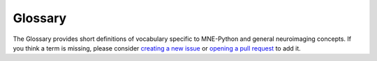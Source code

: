 Glossary
========

The Glossary provides short definitions of vocabulary specific to MNE-Python and
general neuroimaging concepts. If you think a term is missing, please consider
`creating a new issue`_ or `opening a pull request`_ to add it.

.. glossary::
    :sorted:


    annotations
        An annotation is defined by an onset, a duration, and a textual
        description. It can contain information about the experiment, but
        also details on signals marked by a human such as bad data segments,
        sleep stages, sleep events (spindles, K-complex), and so on.
        An :class:`Annotations` object is a container for multiple annotations,
        which is available as the ``annotations`` attribute of :class:`~io.Raw`
        objects. See :class:`Annotations` for the class definition and
        :ref:`tut-events-vs-annotations` for a short tutorial.
        See also :term:`events`.

    beamformer
        A beamformer is a popular source estimation approach that uses a set of
        spatial filters (beamformer weights) to compute time courses of sources
        at predefined locations. See :class:`beamformer.Beamformer` for the class
        definition. See also :term:`LCMV`.

    BEM
    boundary element model
    boundary element method
        BEM is the acronym for boundary element method or boundary element
        model. Both are related to the definion of the conductor model in the
        forward model computation. The boundary element model consists of surfaces
        such as the inner skull, outer skull, and outer skin (scalp) that define
        compartments of tissues of the head. You can compute the BEM surfaces with
        :func:`bem.make_watershed_bem` or :func:`bem.make_flash_bem`.
        See :ref:`tut-forward` for a usage demo.

    channels
        Channels refer to MEG sensors, EEG electrodes or other sensors such as
        EOG, ECG, sEEG, ECoG, etc. Channels usually have
        a type (such as gradiometer), and a unit (such as T/m) used e.g. for
        plotting. See also :term:`data channels`.

    data channels
        Many functions in MNE-Python operate on "data channels" by default. These
        are channels that contain electrophysiological data from the brain,
        as opposed to other channel types such as EOG, ECG, stimulus/trigger,
        or acquisition system status data. The set of channels considered
        "data channels" in MNE contains the following types (together with scale
        factors for plotting):

        .. mne:: data channels list

    DC
    direct current
        The part of a signal that stays constant over time. The "DC offset"
        of electrophysiological signals is often dealt with by high-pass
        filtering or by subtracting some suitable baseline.

    DICS
    dynamic imaging of coherent sources
        Dynamic Imaging of Coherent Sources is a method for computing source
        power in different frequency bands. See :ref:`ex-inverse-source-power`
        and :func:`beamformer.make_dics` for more details.

    digitization
        Digitization is a procedure of recording the head shape and locations of
        fiducial coils (or :term:`HPI`) and/or EEG electrodes on the head. They
        are represented as a set of points in 3D space.
        See :ref:`reading-dig-montages` and :ref:`dig-formats`.

    dipole
    ECD
    equivalent current dipole
        An equivalent current dipole (ECD) is an approximate representation of
        post-synaptic activity in a small cortical region. The intracellular
        currents that give rise to measurable EEG/MEG signals are thought to
        originate in populations of cortical pyramidal neurons aligned
        perpendicularly to the cortical surface. Because the length of such
        current sources is very small relative to the distance between the
        cortex and the EEG/MEG sensors, the fields measured by these techniques
        are well approximated by (i.e., equivalent to) fields generated by
        idealized point sources (dipoles) located on the cortical surface.

    dSPM
    dynamic statistical parametric mapping
        Dynamic statistical parametric mapping (dSPM) gives a noise-normalized
        minimum-norm estimate at a given source location. It is calculated by
        dividing the activity estimate at each source location by the baseline
        standard deviation of the noise.

    eLORETA
    sLORETA
        eLORETA and sLORETA (exact and standardized low resolution brain
        electromagnetic tomography) are linear source estimation techniques
        like :term:`dSPM` and :term:`MNE`. sLORETA outputs
        standardized values (like dSPM), while eLORETA generates normalized
        current estimates. See :func:`minimum_norm.apply_inverse`,
        :ref:`tut-inverse-methods`, and :ref:`example-sLORETA`.

    epochs
        Epochs (sometimes called "trials" in other software packages) are
        equal-length segments of data extracted from continuous data. Usually,
        epochs are extracted around stimulus events or responses,
        though sometimes sequential or overlapping epochs are used (e.g.,
        for analysis of resting-state activity). See :class:`Epochs` for the
        class definition and :ref:`tut-epochs-class` for a narrative overview.

    events
        Events correspond to specific time points in raw data, such as triggers,
        experimental condition events, etc. MNE-Python represents events with
        integers stored in NumPy arrays of shape ``(n_events, 3)``. The first
        column contains the event onset (in samples) with :term:`first_samp`
        included. The last column contains the event code. The second
        column contains the signal value of the immediately preceding sample,
        and reflects the fact that event arrays sometimes originate from
        analog voltage channels ("trigger channels" or "stim channels"). In
        most cases, the second column is all zeros and can be ignored.
        Event arrays can be created with :func:`mne.make_fixed_length_events`,
        :func:`mne.read_events`, and :func:`mne.find_events`.
        See :ref:`tut-events-vs-annotations` for a short tutorial.
        See also :term:`annotations`.

    evoked
        Evoked data are obtained by averaging epochs. Typically, an evoked object
        is constructed for each subject and each condition, but it can also be
        obtained by averaging a list of evoked objects over different subjects.
        See :class:`EvokedArray` for the class definition and
        :ref:`tut-evoked-class` for a narrative overview.

    fiducial
    fiducial point
    anatomical landmark
        Fiducials are objects placed in the field of view of an imaging system
        to act as known spatial references that are easy to localize.
        In neuroimaging, fiducials are often placed on anatomical landmarks
        such as the nasion (NAS) or left/right preauricular points (LPA and
        RPA).

        These known reference locations are used to define a coordinate system
        for localizing sensors (hence NAS, LPA and RPA are often
        called "cardinal points" because they define the cardinal directions of
        the head coordinate system). The cardinal points are also useful when
        co-registering measurements in different coordinate systems (such as
        aligning EEG sensor locations to an MRI of the head).

        Due to the common neuroimaging practice of placing fiducial objects on
        anatomical landmarks, the terms "fiducial", "anatomical landmark", and
        "cardinal point" are often (erroneously) used interchangeably.

    first_samp
        The :attr:`~io.Raw.first_samp` attribute of :class:`~io.Raw`
        objects is an integer representing the number of time samples that
        passed between the onset of the hardware acquisition system and the
        time when data recording started. This approach to sample
        numbering is a peculiarity of VectorView MEG systems, but for
        consistency it is present in all :class:`~io.Raw` objects
        regardless of the source of the data. In other words,
        :attr:`~io.Raw.first_samp` will be ``0`` in :class:`~io.Raw`
        objects loaded from non-VectorView data files. See also
        :term:`last_samp`.

    forward
    forward solution
        The forward solution is a linear operator capturing the
        relationship between each dipole location in the :term:`source space`
        and the corresponding field distribution measured by the sensors
        (the "lead field matrix"). Calculating a forward solution requires a
        conductivity model of the head, which encapsulates the geometries and
        electrical conductivities of the different tissue compartments (see
        :term:`boundary element model` and :class:`bem.ConductorModel`).
        For information about the Forward object and the data it stores, see
        :class:`mne.Forward`.

    GFP
    global field power
        Global Field Power (GFP) is a measure of the (non-)uniformity
        of the electromagnetic field at the sensors. It is typically calculated
        as the standard deviation of the sensor values at each time point. Thus,
        it is a one-dimensional time series capturing the spatial variability
        of the signal across sensor locations.

    HED
    hierarchical event descriptors
        Hierarchical event descriptors (HED) are tags that use
        keywords separated by slashes (/) to describe different types of
        experimental events (for example, ``stimulus/circle/red/left`` and
        ``stimulus/circle/blue/left``). These tags can be used to group
        experimental events and select event types for analysis.

    HPI
    cHPI
    head position indicator
        Head position indicators (HPI, sometimes cHPI for
        *continuous* head position indicators) are small coils attached to a
        subject's head during MEG acquisition. Each coil emits a sinusoidal
        signal of a different frequency, which is picked up by the MEG sensors
        and can be used to infer the head position. With cHPI, the sinusoidal
        signals are typically set at frequencies above any neural signal of
        interest, and thus can be removed after head position correction via
        low-pass filtering. See :ref:`tut-head-pos`.

    info
    measurement info
        A "measurement info" (or short "info") object is a collection of metadata
        related to :class:`~io.Raw`, :class:`Epochs`, or :class:`Evoked`
        objects. It contains channel locations and types, sampling frequency,
        preprocessing history such as filters, etc.
        See :ref:`tut-info-class` for a narrative overview.

    inverse
    inverse operator
        The inverse operator is an :math:`M \times N` matrix (:math:`M` source
        locations by :math:`N` sensors) that, when applied to the sensor
        signals, yields estimates of the brain activity that gave rise to the
        observed sensor signals. Inverse operators are available for the linear
        inverse methods :term:`MNE`, :term:`dSPM`, :term:`sLORETA`, and
        :term:`eLORETA`. See :func:`minimum_norm.apply_inverse`.

    label
        A :class:`Label` refers to a defined region in the cortex, often called
        a region of interest (ROI) in the literature. Labels can be defined
        anatomically (based on the physical structure of the cortex) or functionally
        (based on cortical responses to specific stimuli). See also :term:`ROI`.

    last_samp
        The :attr:`~io.Raw.last_samp` attribute of :class:`~io.Raw`
        objects is an integer representing the number of time samples that
        passed between the start and end of data recording. This approach to sample
        numbering is a peculiarity of VectorView MEG systems, but for
        consistency it is present in all :class:`~io.Raw` objects
        regardless of the source of the data. See also :term:`first_samp`.

    layout
        A :class:`~channels.Layout` gives sensor positions in two
        dimensions (defined by ``x``, ``y``, ``width``, and ``height`` values for
        each sensor). It is primarily used for illustrative purposes (i.e., making
        diagrams of approximate sensor positions in cartoons of the head,
        so-called topographies or topomaps). See also :term:`montage`.

    LCMV
    LCMV beamformer
        Linearly constrained minimum variance beamformer attempt to
        estimate activity for a given source while suppressing cross-talk from
        other regions (:func:`beamformer.make_lcmv`). See also
        :term:`beamformer`.

    FreeSurfer LUT
    LUT
        A FreeSurfer lookup table (LUT) provides a mapping between a given
        volumetric atlas or surface label name, its integer value
        (e.g., in ``aparc+aseg.mgz``), and its standard color (see the
        `FreeSurfer wiki <https://surfer.nmr.mgh.harvard.edu/fswiki/FsTutorial/AnatomicalROI/FreeSurferColorLUT>`__
        for more information). Custom LUTs can be also be created from different
        surface parcellations, see for example `this comment about HCPMMP
        <https://github.com/mne-tools/mne-python/pull/7639#issuecomment-625907891>`__.

    maximum intensity projection
        A method to display pixel-wise activity within some volume by
        finding the maximum value along a vector from the viewer to the pixel
        (i.e., along the vector pependicular to the view plane).

    MNE
    minimum-norm estimate
    minimum-norm estimation
        Minimum-norm estimation (MNE) can be used to generate a distributed
        map of activation on a :term:`source space` (usually on a cortical surface).
        MNE uses a linear :term:`inverse operator` to project sensor measurements
        into the source space. The :term:`inverse operator` is computed from the
        :term:`forward solution` for a subject and an estimate of the
        :term:`noise covariance` of sensor measurements.

    montage
        EEG channel names and relative positions of sensors on the scalp.
        While layouts are 2D locations, montages are 3D locations. A montage
        can also contain locations for HPI points, fiducial points, or
        extra head shape points.
        See :class:`~channels.DigMontage` for the class definition. See also
        :term:`layout`.

    morphing
        Morphing refers to the operation of transferring source estimates from
        one anatomy to another. It is known as realignment in the fMRI
        literature. This operation is necessary for group studies to get the
        data into a common space for statistical analysis.
        See :ref:`ch_morph` for more details.

    OPM
    optically pumped magnetometer
        An optically pumped magnetometer (OPM) is a type of magnetometer
        that uses a laser passing through a gas (e.g., rubidium) to sense
        magnetic fluctuations. OPMs can operate near room temperature.

    noise covariance
        The noise covariance is a matrix that contains the covariance between data
        channels. It is a square matrix with shape ``n_channels`` :math:`\times`
        ``n_channels``. It is especially useful when working with multiple sensor
        types (e.g. EEG and MEG). In practice, the matrix is estimated from baseline
        periods or empty room measurements, and it also provides a noise model
        that can be used for subsequent analysis (like source imaging).

    path-like
        Something that acts like a path in a file system. This can be a `str`
        or a `pathlib.Path`.

    pick
        An integer that is the index of a channel in the :term:`measurement info`.
        It allows to obtain the information on a channel in the list of channels
        available in ``info['chs']``.

    projector
    SSP
        A projector, also referred to as Signal Space
        Projection (SSP), defines a linear operation applied spatially to EEG
        or MEG data. A matrix multiplication of an SSP projector with the data
        will reduce the rank of the data by projecting it to a
        lower-dimensional subspace. Such projections are typically applied to
        both the data and the forward operator when performing
        source localization. Note that EEG average referencing can be done
        using such a projection operator. Projectors are stored alongside data
        in the :term:`measurement info` in the field ``info['projs']``.

    raw
        `~io.Raw` objects hold continuous data (preprocessed or not), typically
        obtained from reading recordings stored in a file.
        See :class:`~io.RawArray` for the class definition and :ref:`tut-raw-class`
        for a narrative overview.

    RAS
        Right-Anterior-Superior, denoting the standard way to define coordinate
        frames in MNE-Python:

        R
            +X is right, -X is left
        A
            +Y is anterior (front), -Y is posterior (rear)
        S
            +Z is superior (top), -Z is inferior (bottom)

    ROI
    region of interest
        A spatial region where an experimental effect is expected to manifest.
        This can be a collection of sensors or, when performing inverse imaging,
        a set of vertices on the cortical surface or within the cortical volume.
        See also :term:`label`.

    selection
        A selection is a set of picked channels (for example, all sensors
        falling within a :term:`region of interest`).

    STC
    source estimate
    source time course
        Source estimates, commonly referred to as STC (Source Time Courses),
        are obtained from source localization methods such as :term:`dSPM`,
        :term:`sLORETA`, :term:`LCMV`, or MxNE.
        STCs contain the amplitudes of the neural sources over time.
        In MNE-Python, :class:`SourceEstimate` objects only store the
        amplitudes of activation but not the locations of the sources. The
        locations are stored separately in the :class:`SourceSpaces` object
        that was used to compute the forward operator.
        See :class:`SourceEstimate`, :class:`VolSourceEstimate`,
        :class:`VectorSourceEstimate`, and :class:`MixedSourceEstimate`.

    source space
        A source space specifies where in the brain source amplitudes are
        estimated. It corresponds to locations of a set of
        candidate :term:`equivalent current dipoles<ECD>`. MNE-Python mostly
        works with source spaces defined on the cortical surfaces estimated
        by FreeSurfer from a T1-weighted MRI image. See :ref:`tut-forward`
        to read about how to compute a forward operator in a source space.
        See :class:`SourceSpaces` for the class definition and information
        about the data it contains.

    SQUID
    superconducting quantum interference device
        A superconducting quantum interference device (SQUID) is a type of
        magnetometer that uses superconducting materials to sense magnetic
        fluctuations. Standard low-temperature SQUID sensors typically found
        in MEG systems operate at temperatures within a few degrees of
        absolute zero (e.g., below 4 K).

    stim channel
    trigger channel
        A stim channel or trigger channel is a channel that encodes
        events during the recording. It is typically a channel that is always
        zero and takes positive values when something happens (such as the
        onset of a stimulus or a subject response). Stim channels are often
        prefixed with ``STI`` to distinguish them from other channel types. See
        :ref:`stim-channel-defined` for more details.

    template montage
        An idealized EEG :term:`montage`, often provided by the manufacturer
        of the EEG system or cap. The electrode positions were not actually
        measured on the participants' heads, but rather were calculated
        assuming optimal theoretical placement on a sphere.

    tfr
        A time-frequency representation (TFR) is often a spectrogram (STFT) or
        scaleogram (wavelet) showing the frequency content as a function of
        time.

    trans
        A coordinate frame affine transformation, usually between the Neuromag head
        coordinate frame and the MRI Surface RAS coordinate frame used by Freesurfer.

    whitening
        A linear operation that transforms data with a known covariance
        structure into "whitened data", which has a covariance structure equal to
        the identity matrix. In other words, whitening creates virtual channels that
        are uncorrelated and have unit variance. This is also known as a
        sphering transformation.

        The term "whitening" comes from the fact that light with a flat
        frequency spectrum in the visible range is white, whereas
        non-uniform frequency spectra lead to perception of different colors
        (e.g., "pink noise" has a ``1/f`` characteristic, which for visible
        light would appear pink).

.. LINKS

.. _`creating a new issue`:
   https://github.com/mne-tools/mne-python/issues/new?template=glossary.md
.. _`opening a pull request`:
   https://github.com/mne-tools/mne-python/pull/new/main
